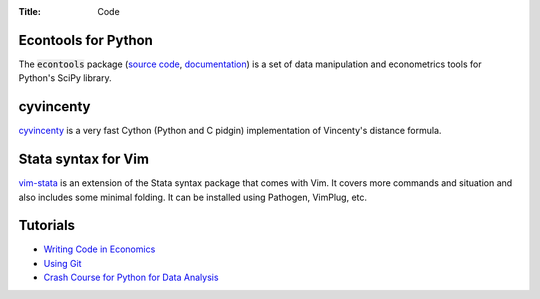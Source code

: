 :Title: Code

Econtools for Python
--------------------

The :code:`econtools` package (`source code
<https://github.com/dmsul/econtools>`_, `documentation
<http://www.danielmsullivan.com/econtools>`_) is a set of data manipulation and
econometrics tools for Python's SciPy library.

cyvincenty
----------

`cyvincenty <https://github.com/dmsul/cyvincenty>`_ is a very fast Cython
(Python and C pidgin) implementation of Vincenty's distance formula.

Stata syntax for Vim
--------------------

`vim-stata <https://github.com/dmsul/vim-stata>`_ is an extension of the Stata
syntax package that comes with Vim. It covers more commands and situation and
also includes some minimal folding. It can be installed using Pathogen,
VimPlug, etc.

Tutorials
---------

* `Writing Code in Economics <tutorial_workflow_0overview.html>`_
* `Using Git <tutorial_git_0overview.html>`_
* `Crash Course for Python for Data Analysis <tutorial_intro_to_python.html>`__
.. * `The (Very) Basics of Vim <tutorial_vim.html>`_
